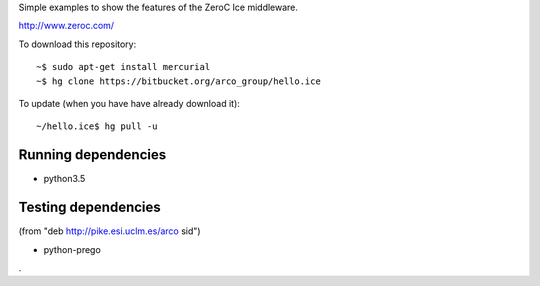 Simple examples to show the features of the ZeroC Ice middleware.

http://www.zeroc.com/

To download this repository::

  ~$ sudo apt-get install mercurial
  ~$ hg clone https://bitbucket.org/arco_group/hello.ice

To update (when you have have already download it)::

  ~/hello.ice$ hg pull -u


Running dependencies
--------------------

- python3.5


Testing dependencies
--------------------

(from "deb http://pike.esi.uclm.es/arco sid")

- python-prego

.

.. Local Variables:
..  coding: utf-8
..  fill-column: 80
..  mode: flyspell
..  ispell-local-dictionary: "american"
.. End:

